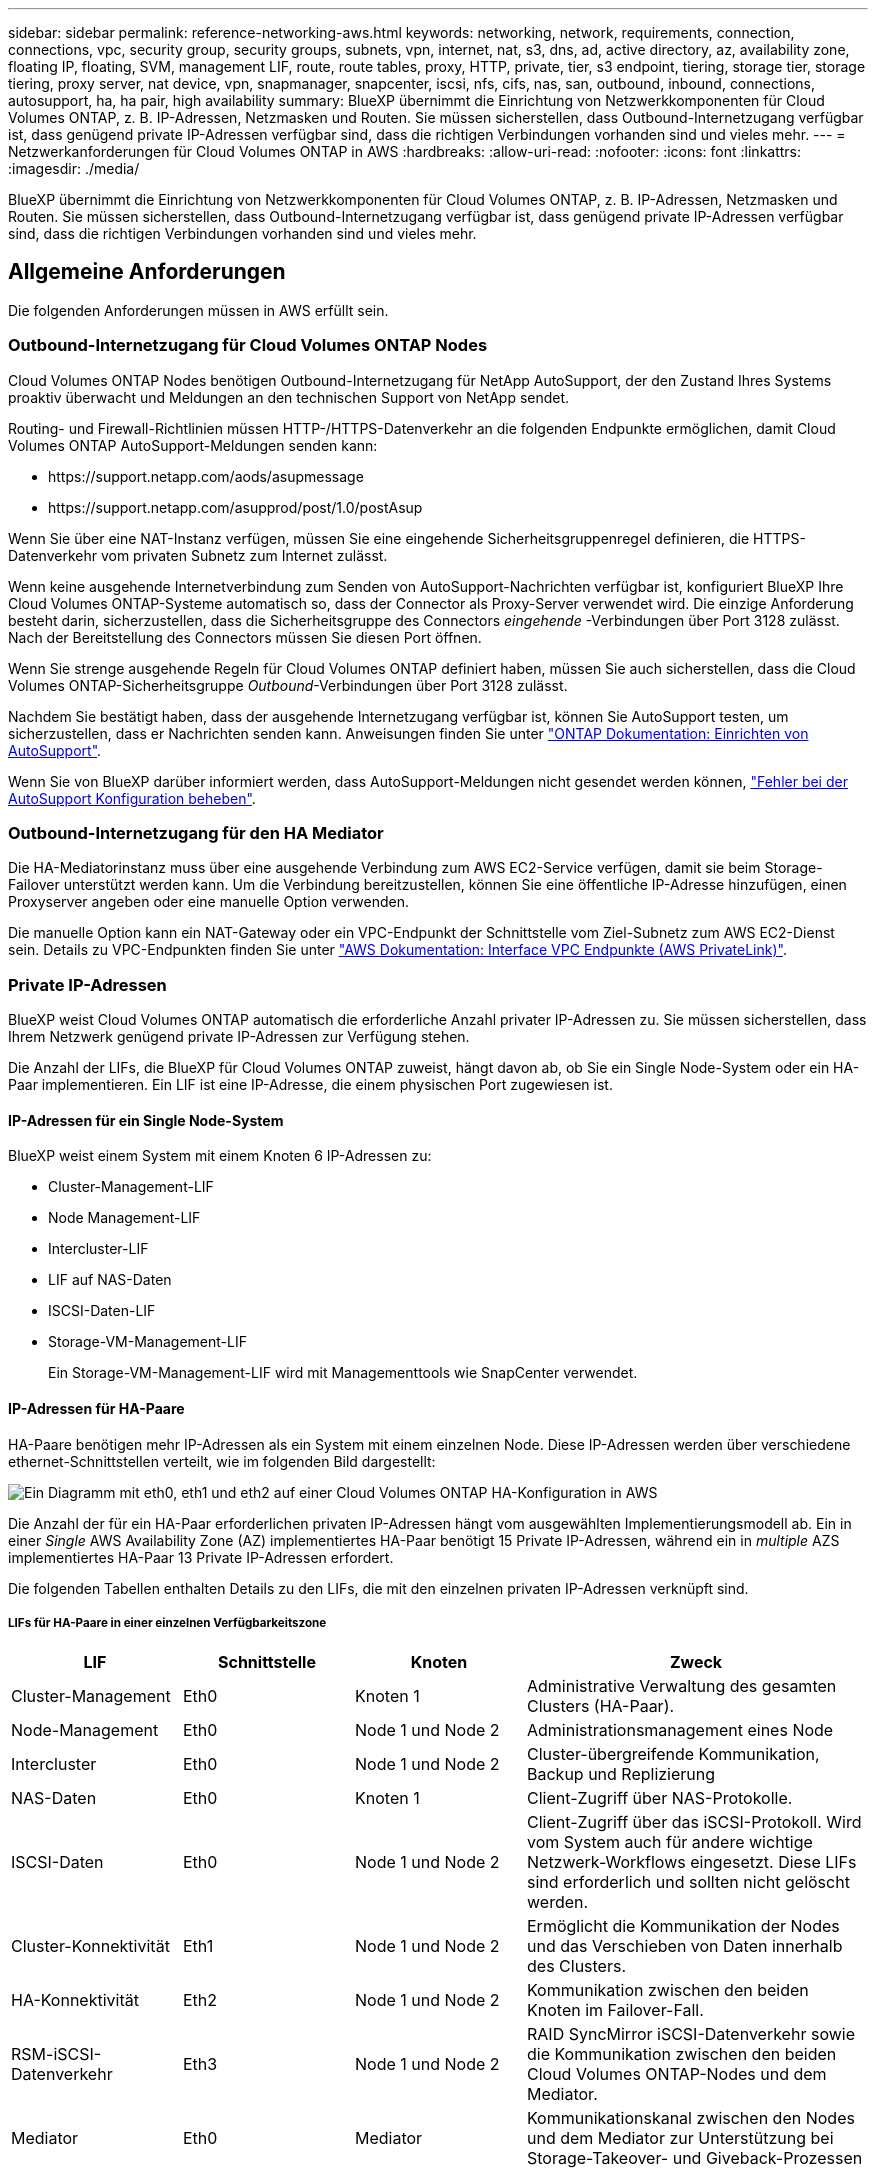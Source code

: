 ---
sidebar: sidebar 
permalink: reference-networking-aws.html 
keywords: networking, network, requirements, connection, connections, vpc, security group, security groups, subnets, vpn, internet, nat, s3, dns, ad, active directory, az, availability zone, floating IP, floating, SVM, management LIF, route, route tables, proxy, HTTP, private, tier, s3 endpoint, tiering, storage tier, storage tiering, proxy server, nat device, vpn, snapmanager, snapcenter, iscsi, nfs, cifs, nas, san, outbound, inbound, connections, autosupport, ha, ha pair, high availability 
summary: BlueXP übernimmt die Einrichtung von Netzwerkkomponenten für Cloud Volumes ONTAP, z. B. IP-Adressen, Netzmasken und Routen. Sie müssen sicherstellen, dass Outbound-Internetzugang verfügbar ist, dass genügend private IP-Adressen verfügbar sind, dass die richtigen Verbindungen vorhanden sind und vieles mehr. 
---
= Netzwerkanforderungen für Cloud Volumes ONTAP in AWS
:hardbreaks:
:allow-uri-read: 
:nofooter: 
:icons: font
:linkattrs: 
:imagesdir: ./media/


[role="lead"]
BlueXP übernimmt die Einrichtung von Netzwerkkomponenten für Cloud Volumes ONTAP, z. B. IP-Adressen, Netzmasken und Routen. Sie müssen sicherstellen, dass Outbound-Internetzugang verfügbar ist, dass genügend private IP-Adressen verfügbar sind, dass die richtigen Verbindungen vorhanden sind und vieles mehr.



== Allgemeine Anforderungen

Die folgenden Anforderungen müssen in AWS erfüllt sein.



=== Outbound-Internetzugang für Cloud Volumes ONTAP Nodes

Cloud Volumes ONTAP Nodes benötigen Outbound-Internetzugang für NetApp AutoSupport, der den Zustand Ihres Systems proaktiv überwacht und Meldungen an den technischen Support von NetApp sendet.

Routing- und Firewall-Richtlinien müssen HTTP-/HTTPS-Datenverkehr an die folgenden Endpunkte ermöglichen, damit Cloud Volumes ONTAP AutoSupport-Meldungen senden kann:

* \https://support.netapp.com/aods/asupmessage
* \https://support.netapp.com/asupprod/post/1.0/postAsup


Wenn Sie über eine NAT-Instanz verfügen, müssen Sie eine eingehende Sicherheitsgruppenregel definieren, die HTTPS-Datenverkehr vom privaten Subnetz zum Internet zulässt.

Wenn keine ausgehende Internetverbindung zum Senden von AutoSupport-Nachrichten verfügbar ist, konfiguriert BlueXP Ihre Cloud Volumes ONTAP-Systeme automatisch so, dass der Connector als Proxy-Server verwendet wird. Die einzige Anforderung besteht darin, sicherzustellen, dass die Sicherheitsgruppe des Connectors _eingehende_ -Verbindungen über Port 3128 zulässt. Nach der Bereitstellung des Connectors müssen Sie diesen Port öffnen.

Wenn Sie strenge ausgehende Regeln für Cloud Volumes ONTAP definiert haben, müssen Sie auch sicherstellen, dass die Cloud Volumes ONTAP-Sicherheitsgruppe _Outbound_-Verbindungen über Port 3128 zulässt.

Nachdem Sie bestätigt haben, dass der ausgehende Internetzugang verfügbar ist, können Sie AutoSupport testen, um sicherzustellen, dass er Nachrichten senden kann. Anweisungen finden Sie unter https://docs.netapp.com/us-en/ontap/system-admin/setup-autosupport-task.html["ONTAP Dokumentation: Einrichten von AutoSupport"^].

Wenn Sie von BlueXP darüber informiert werden, dass AutoSupport-Meldungen nicht gesendet werden können, link:task-verify-autosupport.html#troubleshoot-your-autosupport-configuration["Fehler bei der AutoSupport Konfiguration beheben"].



=== Outbound-Internetzugang für den HA Mediator

Die HA-Mediatorinstanz muss über eine ausgehende Verbindung zum AWS EC2-Service verfügen, damit sie beim Storage-Failover unterstützt werden kann. Um die Verbindung bereitzustellen, können Sie eine öffentliche IP-Adresse hinzufügen, einen Proxyserver angeben oder eine manuelle Option verwenden.

Die manuelle Option kann ein NAT-Gateway oder ein VPC-Endpunkt der Schnittstelle vom Ziel-Subnetz zum AWS EC2-Dienst sein. Details zu VPC-Endpunkten finden Sie unter http://docs.aws.amazon.com/AmazonVPC/latest/UserGuide/vpce-interface.html["AWS Dokumentation: Interface VPC Endpunkte (AWS PrivateLink)"^].



=== Private IP-Adressen

BlueXP weist Cloud Volumes ONTAP automatisch die erforderliche Anzahl privater IP-Adressen zu. Sie müssen sicherstellen, dass Ihrem Netzwerk genügend private IP-Adressen zur Verfügung stehen.

Die Anzahl der LIFs, die BlueXP für Cloud Volumes ONTAP zuweist, hängt davon ab, ob Sie ein Single Node-System oder ein HA-Paar implementieren. Ein LIF ist eine IP-Adresse, die einem physischen Port zugewiesen ist.



==== IP-Adressen für ein Single Node-System

BlueXP weist einem System mit einem Knoten 6 IP-Adressen zu:

* Cluster-Management-LIF
* Node Management-LIF
* Intercluster-LIF
* LIF auf NAS-Daten
* ISCSI-Daten-LIF
* Storage-VM-Management-LIF
+
Ein Storage-VM-Management-LIF wird mit Managementtools wie SnapCenter verwendet.





==== IP-Adressen für HA-Paare

HA-Paare benötigen mehr IP-Adressen als ein System mit einem einzelnen Node. Diese IP-Adressen werden über verschiedene ethernet-Schnittstellen verteilt, wie im folgenden Bild dargestellt:

image:diagram_cvo_aws_networking_ha.png["Ein Diagramm mit eth0, eth1 und eth2 auf einer Cloud Volumes ONTAP HA-Konfiguration in AWS"]

Die Anzahl der für ein HA-Paar erforderlichen privaten IP-Adressen hängt vom ausgewählten Implementierungsmodell ab. Ein in einer _Single_ AWS Availability Zone (AZ) implementiertes HA-Paar benötigt 15 Private IP-Adressen, während ein in _multiple_ AZS implementiertes HA-Paar 13 Private IP-Adressen erfordert.

Die folgenden Tabellen enthalten Details zu den LIFs, die mit den einzelnen privaten IP-Adressen verknüpft sind.



===== LIFs für HA-Paare in einer einzelnen Verfügbarkeitszone

[cols="20,20,20,40"]
|===
| LIF | Schnittstelle | Knoten | Zweck 


| Cluster-Management | Eth0 | Knoten 1 | Administrative Verwaltung des gesamten Clusters (HA-Paar). 


| Node-Management | Eth0 | Node 1 und Node 2 | Administrationsmanagement eines Node 


| Intercluster | Eth0 | Node 1 und Node 2 | Cluster-übergreifende Kommunikation, Backup und Replizierung 


| NAS-Daten | Eth0 | Knoten 1 | Client-Zugriff über NAS-Protokolle. 


| ISCSI-Daten | Eth0 | Node 1 und Node 2 | Client-Zugriff über das iSCSI-Protokoll. Wird vom System auch für andere wichtige Netzwerk-Workflows eingesetzt. Diese LIFs sind erforderlich und sollten nicht gelöscht werden. 


| Cluster-Konnektivität | Eth1 | Node 1 und Node 2 | Ermöglicht die Kommunikation der Nodes und das Verschieben von Daten innerhalb des Clusters. 


| HA-Konnektivität | Eth2 | Node 1 und Node 2 | Kommunikation zwischen den beiden Knoten im Failover-Fall. 


| RSM-iSCSI-Datenverkehr | Eth3 | Node 1 und Node 2 | RAID SyncMirror iSCSI-Datenverkehr sowie die Kommunikation zwischen den beiden Cloud Volumes ONTAP-Nodes und dem Mediator. 


| Mediator | Eth0 | Mediator | Kommunikationskanal zwischen den Nodes und dem Mediator zur Unterstützung bei Storage-Takeover- und Giveback-Prozessen 
|===


===== LIFs für HA-Paare in mehreren Verfügbarkeitszonen

[cols="20,20,20,40"]
|===
| LIF | Schnittstelle | Knoten | Zweck 


| Node-Management | Eth0 | Node 1 und Node 2 | Administrationsmanagement eines Node 


| Intercluster | Eth0 | Node 1 und Node 2 | Cluster-übergreifende Kommunikation, Backup und Replizierung 


| ISCSI-Daten | Eth0 | Node 1 und Node 2 | Client-Zugriff über das iSCSI-Protokoll. Diese LIF managt zudem die Migration von Floating IP-Adressen zwischen Nodes. 


| Cluster-Konnektivität | Eth1 | Node 1 und Node 2 | Ermöglicht die Kommunikation der Nodes und das Verschieben von Daten innerhalb des Clusters. 


| HA-Konnektivität | Eth2 | Node 1 und Node 2 | Kommunikation zwischen den beiden Knoten im Failover-Fall. 


| RSM-iSCSI-Datenverkehr | Eth3 | Node 1 und Node 2 | RAID SyncMirror iSCSI-Datenverkehr sowie die Kommunikation zwischen den beiden Cloud Volumes ONTAP-Nodes und dem Mediator. 


| Mediator | Eth0 | Mediator | Kommunikationskanal zwischen den Nodes und dem Mediator zur Unterstützung bei Storage-Takeover- und Giveback-Prozessen 
|===

TIP: Wenn eine Implementierung in mehreren Verfügbarkeitszonen erstellt wird, werden mehrere LIFs zugeordnet link:reference-networking-aws.html#floatingips["Floating-IP-Adressen"], Die nicht gegen die private IP-Beschränkung von AWS gezählt werden.



=== Sicherheitsgruppen

Sie müssen keine Sicherheitsgruppen erstellen, weil BlueXP das für Sie tut. Wenn Sie Ihr eigenes verwenden müssen, lesen Sie link:reference-security-groups.html["Regeln für Sicherheitsgruppen"].



=== Verbindung für Daten-Tiering

Wenn Sie EBS als Performance-Tier und AWS S3 als Kapazitäts-Tier verwenden möchten, müssen Sie sicherstellen, dass Cloud Volumes ONTAP eine Verbindung zu S3 hat. Die beste Möglichkeit, diese Verbindung bereitzustellen, besteht darin, einen VPC-Endpunkt für den S3-Dienst zu erstellen. Anweisungen hierzu finden Sie unter https://docs.aws.amazon.com/AmazonVPC/latest/UserGuide/vpce-gateway.html#create-gateway-endpoint["AWS Dokumentation: Erstellen eines Gateway-Endpunkts"^].

Wenn Sie den VPC-Endpunkt erstellen, wählen Sie die Region, den VPC und die Routing-Tabelle aus, die der Cloud Volumes ONTAP Instanz entspricht. Sie müssen auch die Sicherheitsgruppe ändern, um eine ausgehende HTTPS-Regel hinzuzufügen, die Datenverkehr zum S3-Endpunkt ermöglicht. Andernfalls kann Cloud Volumes ONTAP keine Verbindung zum S3-Service herstellen.

Informationen zu Problemen finden Sie unter https://aws.amazon.com/premiumsupport/knowledge-center/connect-s3-vpc-endpoint/["AWS Support Knowledge Center: Warum kann ich mich nicht über einen Gateway VPC Endpunkt mit einem S3-Bucket verbinden?"^]



=== Verbindungen zu ONTAP Systemen

Um Daten zwischen einem Cloud Volumes ONTAP System in AWS und ONTAP Systemen in anderen Netzwerken zu replizieren, müssen Sie eine VPN-Verbindung zwischen der AWS VPC und dem anderen Netzwerk herstellen, beispielsweise das Unternehmensnetzwerk. Anweisungen hierzu finden Sie unter https://docs.aws.amazon.com/AmazonVPC/latest/UserGuide/SetUpVPNConnections.html["AWS Dokumentation: Einrichten einer AWS VPN-Verbindung"^].



=== DNS und Active Directory für CIFS

Wenn Sie CIFS-Storage bereitstellen möchten, müssen Sie DNS und Active Directory in AWS einrichten oder Ihre lokale Einrichtung auf AWS erweitern.

Der DNS-Server muss Namensauflösungsdienste für die Active Directory-Umgebung bereitstellen. Sie können DHCP-Optionssätze so konfigurieren, dass sie den Standard-EC2-DNS-Server verwenden, der nicht der von der Active Directory-Umgebung verwendete DNS-Server sein darf.

Anweisungen finden Sie unter https://aws-quickstart.github.io/quickstart-microsoft-activedirectory/["AWS Dokumentation: Active Directory Domain Services in der AWS Cloud: Quick Start Reference Deployment"^].



=== VPC-Sharing

Ab Version 9.11.1 werden Cloud Volumes ONTAP HA-Paare in AWS mit VPC-Sharing unterstützt. Die VPC-Freigabe ermöglicht Ihrem Unternehmen, Subnetze mit anderen AWS Konten gemeinsam zu nutzen. Um diese Konfiguration zu verwenden, müssen Sie Ihre AWS-Umgebung einrichten und dann das HA-Paar mithilfe der API implementieren.

link:task-deploy-aws-shared-vpc.html["Erfahren Sie, wie ein HA-Paar in einem gemeinsamen Subnetz implementiert wird"].



== Anforderungen für HA-Paare in mehreren Verfügbarkeitszonen

Zusätzliche AWS Netzwerkanforderungen gelten für Cloud Volumes ONTAP HA-Konfigurationen, die mehrere Verfügbarkeitszonen (AZS) verwenden. Sie sollten diese Anforderungen überprüfen, bevor Sie ein HA-Paar starten, da Sie beim Erstellen der Arbeitsumgebung die Netzwerkdetails in BlueXP eingeben müssen.

Informationen zur Funktionsweise von HA-Paaren finden Sie unter link:concept-ha.html["Hochverfügbarkeitspaare"].

Verfügbarkeitszonen:: Dieses HA-Bereitstellungsmodell verwendet mehrere AZS, um eine hohe Verfügbarkeit Ihrer Daten zu gewährleisten. Sie sollten für jede Cloud Volumes ONTAP Instanz und die Mediatorinstanz eine dedizierte AZ verwenden, die einen Kommunikationskanal zwischen dem HA-Paar bereitstellt.


In jeder Verfügbarkeitszone sollte ein Subnetz verfügbar sein.

[[floatingips]]
Fließende IP-Adressen für NAS- und Cluster-/SVM-Management:: HA-Konfigurationen in mehreren Verfügbarkeitszonen verwenden fließende IP-Adressen, die bei einem Ausfall zwischen Nodes migriert werden. Außerhalb der VPC ist nicht nativ zugänglich. Es sei denn, Sie können darauf zugreifen link:task-setting-up-transit-gateway.html["AWS Transit Gateway einrichten"].
+
--
Eine Floating-IP-Adresse ist für das Cluster-Management, eine für NFS/CIFS-Daten auf Node 1 und eine für NFS/CIFS-Daten auf Node 2. Eine vierte Floating IP-Adresse für SVM-Management ist optional.


NOTE: Wenn Sie SnapDrive für Windows oder SnapCenter mit dem HA-Paar verwenden, ist eine unverankerte IP-Adresse für die SVM-Management-LIF erforderlich.

Sie müssen die unverankerten IP-Adressen in BlueXP eingeben, wenn Sie eine Arbeitsumgebung mit Cloud Volumes ONTAP HA erstellen. BlueXP weist dem HA-Paar die IP-Adressen zu, wenn das System gestartet wird.

Die fließenden IP-Adressen müssen sich für alle VPCs in der AWS Region, in der Sie die HA-Konfiguration implementieren, außerhalb der CIDR-Blöcke befinden. Stellen Sie sich die fließenden IP-Adressen als logisches Subnetz vor, das sich außerhalb der VPCs in Ihrer Region befindet.

Das folgende Beispiel zeigt die Beziehung zwischen Floating-IP-Adressen und den VPCs in einer AWS-Region. Während sich die fließenden IP-Adressen für alle VPCs außerhalb der CIDR-Blöcke befinden, sind sie über Routing-Tabellen in Subnetze routingfähig.

image:diagram_ha_floating_ips.png["Ein Konzeptbild, das die CIDR-Blöcke für fünf VPCs in AWS Regionen und drei unverankerte IP-Adressen außerhalb der CIDR-Blöcke der VPCs enthält"]


NOTE: BlueXP erstellt automatisch statische IP-Adressen für den iSCSI-Zugriff und für NAS-Zugriff von Clients außerhalb der VPC. Für diese Art von IP-Adressen müssen Sie keine Anforderungen erfüllen.

--
Transit-Gateway zur Aktivierung des Floating IP-Zugriffs von außerhalb der VPC:: Bei Bedarf link:task-setting-up-transit-gateway.html["AWS Transit Gateway einrichten"] Um den Zugriff auf die unverankerten IP-Adressen eines HA-Paars von außerhalb der VPC zu ermöglichen, in der sich das HA-Paar befindet.
Routentabellen:: Nachdem Sie in BlueXP die unverankerten IP-Adressen angegeben haben, werden Sie dann aufgefordert, die Routingtabellen auszuwählen, die Routen zu den unverankerten IP-Adressen enthalten sollen. Dies ermöglicht den Client-Zugriff auf das HA-Paar.
+
--
Wenn Sie nur eine Routingtabelle für die Subnetze in Ihrem VPC (der Hauptroutingtabelle) haben, fügt BlueXP automatisch die fließenden IP-Adressen zu dieser Routingtabelle hinzu. Wenn Sie mehr als eine Routing-Tabelle haben, ist es sehr wichtig, beim Starten des HA-Paars die richtigen Routing-Tabellen auszuwählen. Andernfalls haben einige Clients möglicherweise keinen Zugriff auf Cloud Volumes ONTAP.

Sie können beispielsweise zwei Subnetze haben, die mit verschiedenen Routing-Tabellen verknüpft sind. Wenn Sie Routing-Tabelle A auswählen, jedoch nicht Route-Tabelle B, können Clients in der mit Routing-Tabelle A verknüpften Subnetz auf das HA-Paar zugreifen, die Clients im Subnetz der Routing-Tabelle B können jedoch nicht.

Weitere Informationen zu Routingtabellen finden Sie unter http://docs.aws.amazon.com/AmazonVPC/latest/UserGuide/VPC_Route_Tables.html["AWS Documentation: Routingtabellen"^].

--
Anbindung an NetApp Management Tools:: Für den Einsatz von NetApp Management Tools mit HA-Konfigurationen in mehreren Verfügbarkeitszonen stehen zwei Verbindungsoptionen zur Verfügung:
+
--
. Die NetApp Management Tools in einer anderen VPC und implementieren link:task-setting-up-transit-gateway.html["AWS Transit Gateway einrichten"]. Das Gateway ermöglicht den Zugriff auf die unverankerte IP-Adresse für die Cluster-Managementoberfläche von außerhalb der VPC aus.
. Implementieren Sie die NetApp Management-Tools in derselben VPC mit einer ähnlichen Routing-Konfiguration wie NAS-Clients.


--




=== Beispiel für eine HA-Konfiguration

Das folgende Bild zeigt die Netzwerkkomponenten, die für ein HA-Paar in mehreren Verfügbarkeitszonen spezifisch sind: Drei Verfügbarkeitszonen, drei Subnetze, fließende IP-Adressen und eine Routingtabelle.

image:diagram_ha_networking.png["Konzeptionelles Image mit Komponenten in einer Cloud Volumes ONTAP HA Architektur: Zwei Cloud Volumes ONTAP Nodes und eine Mediatorinstanz, jeweils in separaten Verfügbarkeitszonen."]



== Anforderungen an den Steckverbinder

Wenn Sie noch keinen Connector erstellt haben, sollten Sie auch die Netzwerkanforderungen für den Connector prüfen.

https://docs.netapp.com/us-en/cloud-manager-setup-admin/task-creating-connectors-aws.html["Zeigen Sie die Netzwerkanforderungen für den Connector an"^]
